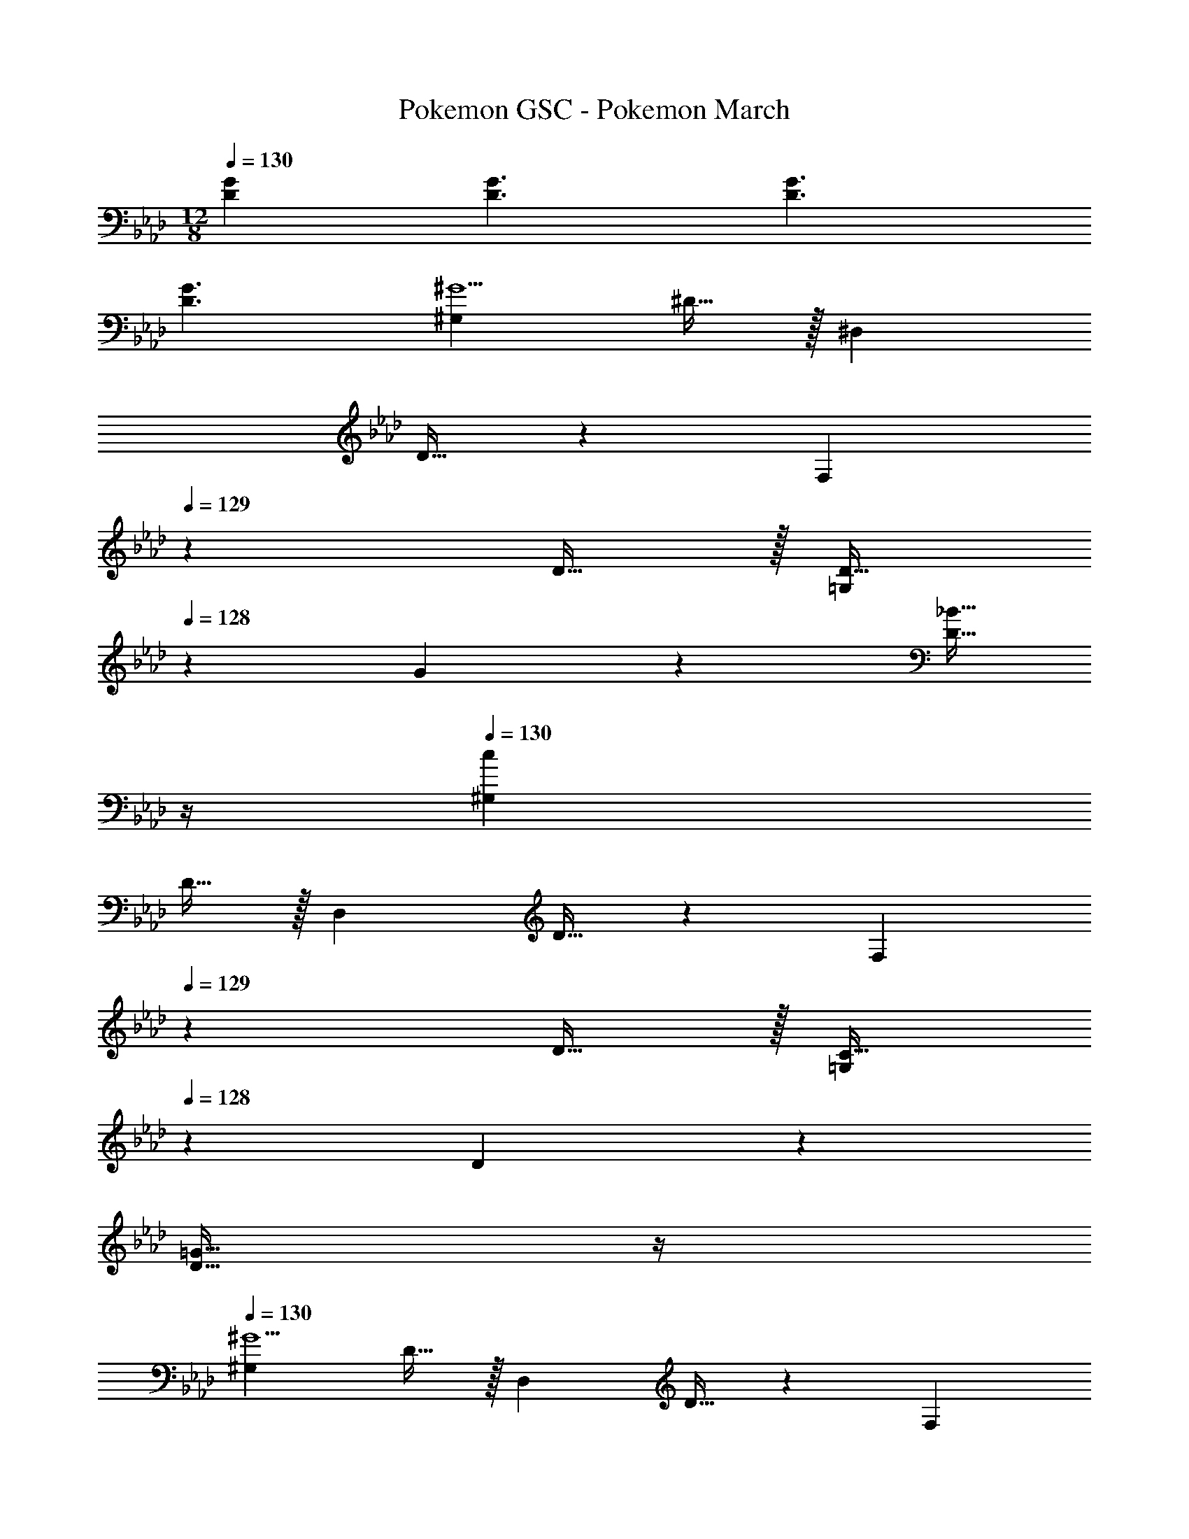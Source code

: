 X: 1
T: Pokemon GSC - Pokemon March
Z: ABC Generated by Starbound Composer
L: 1/4
M: 12/8
Q: 1/4=130
K: Ab
[D43/28G43/28] [D3/2G3/2] [z41/28D3/2G3/2] 
[D3/2G3/2] [^G,29/28^G9/2] ^D15/32 z/32 [z27/28^D,] 
D15/32 z15/224 [z3/4F,] 
Q: 1/4=129
z3/14 D15/32 z/32 [z13/28D15/32=G,] 
Q: 1/4=128
z/28 G11/24 z/24 [z/4_B15/32D15/32] 
Q: 1/4=127
z/4 
Q: 1/4=130
[^G,29/28c43/28] 
D15/32 z/32 [z27/28D,] D15/32 z15/224 [z3/4F,] 
Q: 1/4=129
z3/14 D15/32 z/32 [z13/28C15/32=G,] 
Q: 1/4=128
z/28 D11/24 z/24 
[z/4=G15/32D15/32] 
Q: 1/4=127
z/4 
Q: 1/4=130
[^G,29/28^G9/2] D15/32 z/32 [z27/28D,] D15/32 z15/224 [z3/4F,] 
Q: 1/4=129
z3/14 D15/32 z/32 [z13/28G=G,] 
Q: 1/4=128
z15/28 [z/4B15/32D15/32] 
Q: 1/4=127
z/4 
Q: 1/4=130
[c29/28^G,29/28] [^c15/32D15/32] z/32 [z27/28=cD,] 
[^c15/32D15/32] z15/224 [z3/4=cF,] 
Q: 1/4=129
z3/14 [^c15/32D15/32] z/32 [z13/28=c15/32=G,] 
Q: 1/4=128
z/28 B11/24 z/24 [z/4G15/32D15/32] 
Q: 1/4=127
z/4 
K: Bb
K: Bb
[_B,29/28B9/2] 
F15/32 z/32 [z27/28F,] F15/32 z15/224 [z3/4G,] 
Q: 1/4=129
z3/14 F15/32 z/32 [z13/28F15/32=A,] 
Q: 1/4=128
z/28 B11/24 z/24 
[z/4c15/32F15/32] 
Q: 1/4=127
z/4 
Q: 1/4=130
[B,29/28d43/28] F15/32 z/32 [z27/28F,] F15/32 z15/224 [z3/4G,] 
Q: 1/4=129
z3/14 F15/32 z/32 [z13/28=D15/32A,] 
Q: 1/4=128
z/28 F11/24 z/24 [z/4=A15/32F15/32] 
Q: 1/4=127
z/4 
Q: 1/4=130
[B,29/28B9/2] F15/32 z/32 [z27/28F,] 
F15/32 z15/224 [z5/14G,] 
Q: 1/4=129
z17/28 [z5/28F15/32] 
Q: 1/4=128
z9/28 [z/14BA,] 
Q: 1/4=127
z11/14 
Q: 1/4=126
z/7 [c15/32F15/32] z/32 [z/4d29/28B,29/28] 
Q: 1/4=130
z11/14 
[e15/32F15/32] z/32 [z27/28dF,] [e15/32F15/32] z15/224 [z27/28dG,] [e15/32F15/32] z/32 [d15/32D15/32] z/32 [^c11/24^C11/24] z/24 
[=c15/32=C15/32] z/32 [B,29/28B4] F15/32 z/32 [z27/28F,] F15/32 z15/224 [z27/28G,] 
[A15/32F15/32] z/32 [F,15/32B] z/32 G,11/24 z/24 [c15/32A,15/32] z/32 [_A,29/28_A4] E15/32 z/32 [z27/28E,] 
E15/32 z15/224 [z27/28F,] [B15/32E15/32] z/32 [AG,] [F15/32C15/32] z/32 [E17/32B,17/32] z/224 
[E11/24B,11/24] z/24 [F15/32C15/32] z/32 [=G15/32D15/32] z/32 [^F11/24C11/24] z/168 [=F15/32=B,15/32] z15/224 [z27/28E_B,3/2] e2/9 z/36 d/4 [e3/2E,3/2] 
[G17/32E17/32] z/224 [G11/24E11/24] z/24 [A15/32F15/32] z/32 [B15/32G15/32] z/32 [=A11/24F11/24] z/168 [_A15/32=E15/32] z15/224 [z27/28G_E] 
[a2/9E15/32] z/36 ^f/4 [Ga3/2] B15/32 z/32 
K: Ab
[A,29/28A9/2] E15/32 z/32 [z27/28E,] 
E15/32 z15/224 [z3/4F,] 
Q: 1/4=129
z3/14 E15/32 z/32 [z13/28E15/32G,] 
Q: 1/4=128
z/28 A11/24 z/24 [z/4B15/32E15/32] 
Q: 1/4=127
z/4 
Q: 1/4=130
[A,29/28c43/28] 
E15/32 z/32 [z27/28E,] E15/32 z15/224 [z3/4F,] 
Q: 1/4=129
z3/14 E15/32 z/32 [z13/28C15/32G,] 
Q: 1/4=128
z/28 E11/24 z/24 
[z/4G15/32E15/32] 
Q: 1/4=127
z/4 
Q: 1/4=130
[A,29/28A9/2] E15/32 z/32 [z27/28E,] E15/32 z15/224 [z3/4F,] 
Q: 1/4=129
z3/14 E15/32 z/32 [z13/28AG,] 
Q: 1/4=128
z15/28 [z/4B15/32E15/32] 
Q: 1/4=127
z/4 
Q: 1/4=130
[c29/28A,29/28] [d15/32E15/32] z/32 [z27/28cE,] 
[d15/32E15/32] z15/224 [z3/4cF,] 
Q: 1/4=129
z3/14 [d15/32E15/32] z/32 [z13/28c15/32G,] 
Q: 1/4=128
z/28 B11/24 z/24 [z/4A15/32E15/32] 
Q: 1/4=127
z/4 
K: Bb
K: Bb
[B,29/28B9/2] 
F15/32 z/32 [z27/28F,] F15/32 z15/224 [z3/4G,] 
Q: 1/4=129
z3/14 F15/32 z/32 [z13/28F15/32=A,] 
Q: 1/4=128
z/28 B11/24 z/24 
[z/4c15/32F15/32] 
Q: 1/4=127
z/4 
Q: 1/4=130
[B,29/28d43/28] F15/32 z/32 [z27/28F,] F15/32 z15/224 [z3/4G,] 
Q: 1/4=129
z3/14 F15/32 z/32 [z13/28D15/32A,] 
Q: 1/4=128
z/28 F11/24 z/24 [z/4=A15/32F15/32] 
Q: 1/4=127
z/4 
Q: 1/4=130
[B,29/28B9/2] F15/32 z/32 [z27/28F,] 
F15/32 z15/224 [z5/14G,] 
Q: 1/4=129
z17/28 [z5/28F15/32] 
Q: 1/4=128
z9/28 [z/14BA,] 
Q: 1/4=127
z11/14 
Q: 1/4=126
z/7 [c15/32F15/32] z/32 [z/4d29/28B,29/28] 
Q: 1/4=130
z11/14 
[e15/32F15/32] z/32 [z27/28dF,] [e15/32F15/32] z15/224 [z27/28dG,] [e15/32F15/32] z/32 [d15/32D15/32] z/32 [^c11/24^C11/24] z/24 
[=c15/32=C15/32] z/32 [B,29/28B4] F15/32 z/32 [z27/28F,] F15/32 z15/224 [z27/28G,] 
[A15/32F15/32] z/32 [F,15/32B] z/32 G,11/24 z/24 [c15/32A,15/32] z/32 [_A,29/28_A4] E15/32 z/32 [z27/28E,] 
E15/32 z15/224 [z27/28F,] [B15/32E15/32] z/32 [AG,] [F15/32C15/32] z/32 [E17/32B,17/32] z/224 
[E11/24B,11/24] z/24 [F15/32C15/32] z/32 [G15/32D15/32] z/32 [^F11/24C11/24] z/168 [=F15/32=B,15/32] z15/224 [z27/28E_B,3/2] e2/9 z/36 d/4 [e3/2E,3/2] 
[G17/32E17/32] z/224 [G11/24E11/24] z/24 [A15/32F15/32] z/32 [B15/32G15/32] z/32 [=A11/24F11/24] z/168 [_A15/32=E15/32] z15/224 [z27/28G_E] 
[a2/9E15/32] z/36 f/4 [Ga3/2] B15/32 
